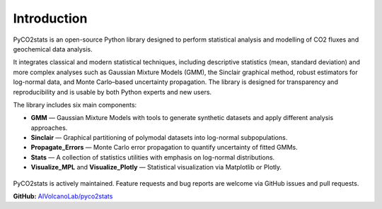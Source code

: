 Introduction
------------

PyCO2stats is an open-source Python library designed to perform statistical analysis and modelling of CO2 fluxes and geochemical data analysis.

It integrates classical and modern statistical techniques, including descriptive statistics (mean, standard deviation) and more complex analyses such as Gaussian Mixture Models (GMM), the Sinclair graphical method, robust estimators for log-normal data, and Monte Carlo–based uncertainty propagation. The library is designed for transparency and reproducibility and is usable by both Python experts and new users.

The library includes six main components:

* **GMM** — Gaussian Mixture Models with tools to generate synthetic datasets and apply different analysis approaches.
* **Sinclair** — Graphical partitioning of polymodal datasets into log-normal subpopulations.
* **Propagate_Errors** — Monte Carlo error propagation to quantify uncertainty of fitted GMMs.
* **Stats** — A collection of statistics utilities with emphasis on log-normal distributions.
* **Visualize_MPL** and **Visualize_Plotly** — Statistical visualization via Matplotlib or Plotly.

.. figure:: _static/pyco2_figure.png
   :alt: Visual representation of PyCO2stats library.
   :width: 325px
   :align: center

PyCO2stats is actively maintained. Feature requests and bug reports are welcome via GitHub issues and pull requests.

**GitHub:** `AIVolcanoLab/pyco2stats <https://github.com/AIVolcanoLab/pyco2stats>`_
